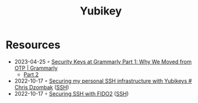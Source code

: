 :PROPERTIES:
:ID:       b2cd24cc-f446-4791-93b9-9ca4321d4aae
:END:
#+created: 20211103101257399
#+modified: 20211103101257597
#+revision: 0
#+title: Yubikey
#+type: text/vnd.tiddlywiki

* Resources
- 2023-04-25 ◦ [[https://www.grammarly.com/blog/engineering/why-grammarly-launched-fido2-authentication/][Security Keys at Grammarly Part 1: Why We Moved from OTP | Grammarly]]
  - [[https://www.grammarly.com/blog/engineering/fido2-hardware-keys-rollout/][Part 2]]
- 2022-10-17 ◦ [[https://www.dzombak.com/blog/2021/02/Securing-my-personal-SSH-infrastructure-with-Yubikeys.html][Securing my personal SSH infrastructure with Yubikeys # Chris Dzombak]] ([[id:6d97d3ff-6de7-4505-8f6c-99e674f4addb][SSH]])
- 2022-10-17 ◦ [[https://developers.yubico.com/SSH/Securing_SSH_with_FIDO2.html][Securing SSH with FIDO2]] ([[id:6d97d3ff-6de7-4505-8f6c-99e674f4addb][SSH]])
